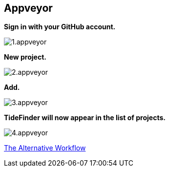 == Appveyor

*Sign in with your GitHub account.*

image:1.appveyor.jpg[]

*New project.*

image:2.appveyor.jpg[]

*Add.*

image:3.appveyor.jpg[]

*TideFinder will now appear in the list of projects.*

image:4.appveyor.jpg[]

xref:Alternative-Workflow.adoc[The Alternative Workflow]
